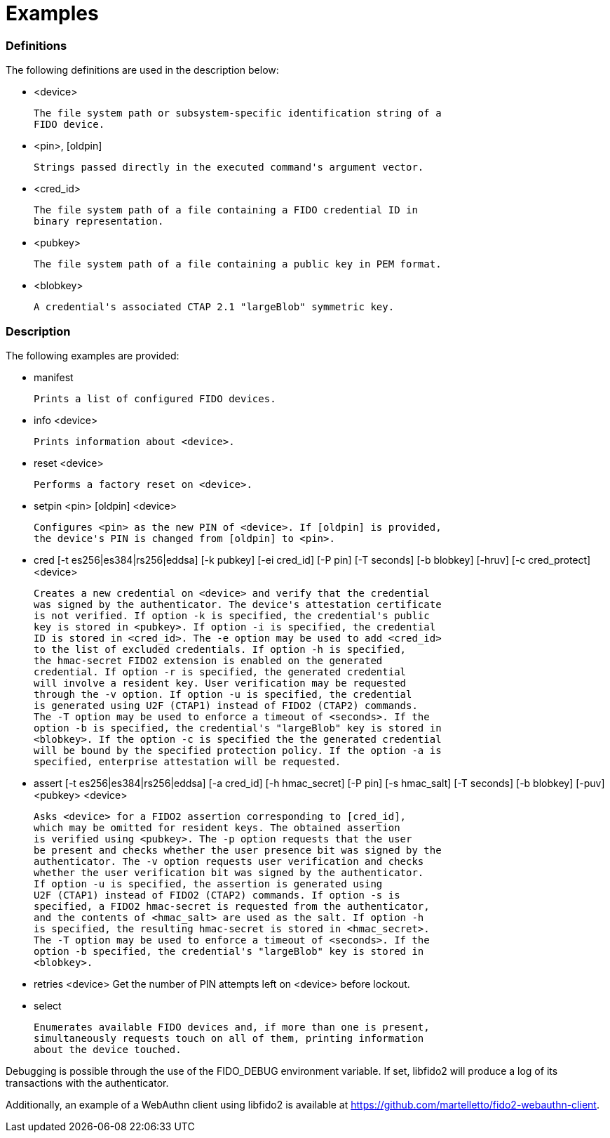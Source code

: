 = Examples

=== Definitions

The following definitions are used in the description below:

- <device>

	The file system path or subsystem-specific identification string of a
	FIDO device.

- <pin>, [oldpin]

	Strings passed directly in the executed command's argument vector.

- <cred_id>

	The file system path of a file containing a FIDO credential ID in
	binary representation.

- <pubkey>

	The file system path of a file containing a public key in PEM format.

- <blobkey>

	A credential's associated CTAP 2.1 "largeBlob" symmetric key.

=== Description

The following examples are provided:

- manifest

	Prints a list of configured FIDO devices.

- info <device>

	Prints information about <device>.

- reset <device>

	Performs a factory reset on <device>.

- setpin <pin> [oldpin] <device>

	Configures <pin> as the new PIN of <device>. If [oldpin] is provided,
	the device's PIN is changed from [oldpin] to <pin>.

- cred [-t es256|es384|rs256|eddsa] [-k pubkey] [-ei cred_id] [-P pin]
       [-T seconds] [-b blobkey] [-hruv] [-c cred_protect] <device>

	Creates a new credential on <device> and verify that the credential
	was signed by the authenticator. The device's attestation certificate
	is not verified. If option -k is specified, the credential's public
	key is stored in <pubkey>. If option -i is specified, the credential
	ID is stored in <cred_id>. The -e option may be used to add <cred_id>
	to the list of excluded credentials. If option -h is specified,
	the hmac-secret FIDO2 extension is enabled on the generated
	credential. If option -r is specified, the generated credential
	will involve a resident key. User verification may be requested
	through the -v option. If option -u is specified, the credential
	is generated using U2F (CTAP1) instead of FIDO2 (CTAP2) commands.
	The -T option may be used to enforce a timeout of <seconds>. If the
	option -b is specified, the credential's "largeBlob" key is stored in
	<blobkey>. If the option -c is specified the the generated credential
	will be bound by the specified protection policy. If the option -a is
	specified, enterprise attestation will be requested.

- assert [-t es256|es384|rs256|eddsa] [-a cred_id] [-h hmac_secret] [-P pin]
         [-s hmac_salt] [-T seconds] [-b blobkey] [-puv] <pubkey> <device>

	Asks <device> for a FIDO2 assertion corresponding to [cred_id],
	which may be omitted for resident keys. The obtained assertion
	is verified using <pubkey>. The -p option requests that the user
	be present and checks whether the user presence bit was signed by the
	authenticator. The -v option requests user verification and checks
	whether the user verification bit was signed by the authenticator.
	If option -u is specified, the assertion is generated using
	U2F (CTAP1) instead of FIDO2 (CTAP2) commands. If option -s is
	specified, a FIDO2 hmac-secret is requested from the authenticator,
	and the contents of <hmac_salt> are used as the salt. If option -h
	is specified, the resulting hmac-secret is stored in <hmac_secret>.
	The -T option may be used to enforce a timeout of <seconds>. If the
	option -b specified, the credential's "largeBlob" key is stored in
	<blobkey>.

- retries <device>
	Get the number of PIN attempts left on <device> before lockout.

- select

	Enumerates available FIDO devices and, if more than one is present,
	simultaneously requests touch on all of them, printing information
	about the device touched.

Debugging is possible through the use of the FIDO_DEBUG environment variable.
If set, libfido2 will produce a log of its transactions with the authenticator.

Additionally, an example of a WebAuthn client using libfido2 is available at
https://github.com/martelletto/fido2-webauthn-client.
